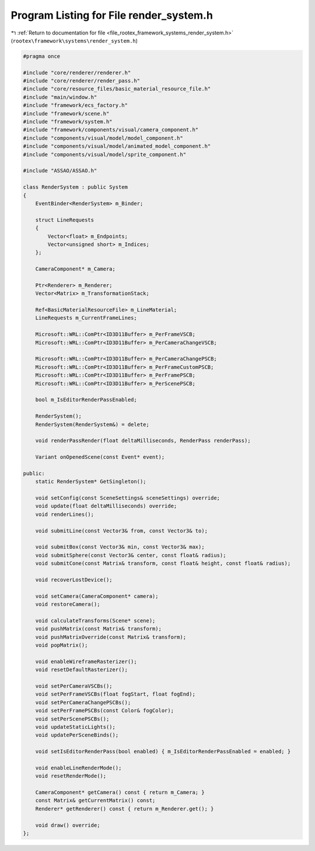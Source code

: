 
.. _program_listing_file_rootex_framework_systems_render_system.h:

Program Listing for File render_system.h
========================================

|exhale_lsh| :ref:`Return to documentation for file <file_rootex_framework_systems_render_system.h>` (``rootex\framework\systems\render_system.h``)

.. |exhale_lsh| unicode:: U+021B0 .. UPWARDS ARROW WITH TIP LEFTWARDS

.. code-block:: cpp

   #pragma once
   
   #include "core/renderer/renderer.h"
   #include "core/renderer/render_pass.h"
   #include "core/resource_files/basic_material_resource_file.h"
   #include "main/window.h"
   #include "framework/ecs_factory.h"
   #include "framework/scene.h"
   #include "framework/system.h"
   #include "framework/components/visual/camera_component.h"
   #include "components/visual/model/model_component.h"
   #include "components/visual/model/animated_model_component.h"
   #include "components/visual/model/sprite_component.h"
   
   #include "ASSAO/ASSAO.h"
   
   class RenderSystem : public System
   {
       EventBinder<RenderSystem> m_Binder;
   
       struct LineRequests
       {
           Vector<float> m_Endpoints;
           Vector<unsigned short> m_Indices;
       };
   
       CameraComponent* m_Camera;
   
       Ptr<Renderer> m_Renderer;
       Vector<Matrix> m_TransformationStack;
   
       Ref<BasicMaterialResourceFile> m_LineMaterial;
       LineRequests m_CurrentFrameLines;
   
       Microsoft::WRL::ComPtr<ID3D11Buffer> m_PerFrameVSCB;
       Microsoft::WRL::ComPtr<ID3D11Buffer> m_PerCameraChangeVSCB;
   
       Microsoft::WRL::ComPtr<ID3D11Buffer> m_PerCameraChangePSCB;
       Microsoft::WRL::ComPtr<ID3D11Buffer> m_PerFrameCustomPSCB;
       Microsoft::WRL::ComPtr<ID3D11Buffer> m_PerFramePSCB;
       Microsoft::WRL::ComPtr<ID3D11Buffer> m_PerScenePSCB;
   
       bool m_IsEditorRenderPassEnabled;
   
       RenderSystem();
       RenderSystem(RenderSystem&) = delete;
   
       void renderPassRender(float deltaMilliseconds, RenderPass renderPass);
   
       Variant onOpenedScene(const Event* event);
   
   public:
       static RenderSystem* GetSingleton();
   
       void setConfig(const SceneSettings& sceneSettings) override;
       void update(float deltaMilliseconds) override;
       void renderLines();
   
       void submitLine(const Vector3& from, const Vector3& to);
   
       void submitBox(const Vector3& min, const Vector3& max);
       void submitSphere(const Vector3& center, const float& radius);
       void submitCone(const Matrix& transform, const float& height, const float& radius);
   
       void recoverLostDevice();
   
       void setCamera(CameraComponent* camera);
       void restoreCamera();
   
       void calculateTransforms(Scene* scene);
       void pushMatrix(const Matrix& transform);
       void pushMatrixOverride(const Matrix& transform);
       void popMatrix();
   
       void enableWireframeRasterizer();
       void resetDefaultRasterizer();
   
       void setPerCameraVSCBs();
       void setPerFrameVSCBs(float fogStart, float fogEnd);
       void setPerCameraChangePSCBs();
       void setPerFramePSCBs(const Color& fogColor);
       void setPerScenePSCBs();
       void updateStaticLights();
       void updatePerSceneBinds();
   
       void setIsEditorRenderPass(bool enabled) { m_IsEditorRenderPassEnabled = enabled; }
   
       void enableLineRenderMode();
       void resetRenderMode();
   
       CameraComponent* getCamera() const { return m_Camera; }
       const Matrix& getCurrentMatrix() const;
       Renderer* getRenderer() const { return m_Renderer.get(); }
   
       void draw() override;
   };
